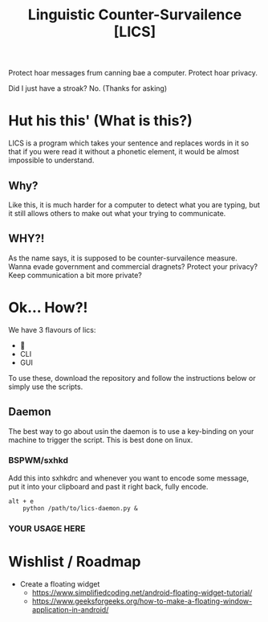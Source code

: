#+title: Linguistic Counter-Survailence [LICS]

[[./logo.jpg]] 

Protect hoar messages frum canning bae a computer. Protect hoar privacy.

Did I just have a stroak? No. (Thanks for asking)


* Hut his this' (What is this?)

[[./lics.drawio.png]]

LICS is a program which takes your sentence and replaces words in it so that if you were read it without a phonetic element, it would be almost impossible to understand.
** Why?
Like this, it is much harder for a computer to detect what you are typing, but it still allows others to make out what your trying to communicate.
** WHY?!
As the name says, it is supposed to be counter-survailence measure. Wanna evade government and commercial dragnets? Protect your privacy? Keep communication a bit more private?

* Ok... How?!
We have 3 flavours of lics:
+ 👿
+ CLI
+ GUI

To use these, download the repository and follow the instructions below or simply use the scripts.
** Daemon
The best way to go about usin the daemon is to use a key-binding on your machine to trigger the script. This is best done on linux.
*** BSPWM/sxhkd
Add this into sxhkdrc and whenever you want to encode some message, put it into your clipboard and past it right back, fully encode. 
#+begin_src 
alt + e
    python /path/to/lics-daemon.py &
#+end_src
*** YOUR USAGE HERE 

* Wishlist / Roadmap
+ Create a floating widget
  + https://www.simplifiedcoding.net/android-floating-widget-tutorial/
  + https://www.geeksforgeeks.org/how-to-make-a-floating-window-application-in-android/

